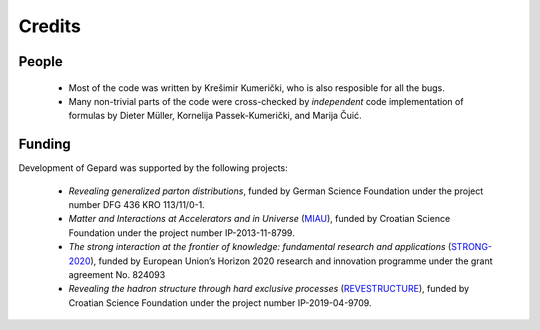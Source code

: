 #######
Credits
#######


People
======

   * Most of the code was written by Krešimir Kumerički, who is also resposible for all the bugs.

   * Many non-trivial parts of the code were cross-checked by *independent* code implementation 
     of formulas by Dieter Müller, Kornelija Passek-Kumerički, and Marija Čuić.


Funding
=======

Development of Gepard was supported by the following projects:

   * *Revealing generalized parton distributions*, funded by German Science Foundation
     under the project number DFG 436 KRO 113/11/0-1.
   * *Matter and Interactions at Accelerators and in Universe* 
     (`MIAU <https://www.pmf.unizg.hr/phy/en/zavodi/ztfcp/proj/miau>`_), 
     funded by Croatian Science Foundation under the project number IP-2013-11-8799.
   * *The strong interaction at the frontier of knowledge: fundamental research and applications*
     (`STRONG-2020 <http://www.strong-2020.eu/>`_),
     funded by European Union’s Horizon 2020 research and innovation programme under 
     the grant agreement No. 824093
   * *Revealing the hadron structure through hard exclusive processes*
     (`REVESTRUCTURE <http://thphys.irb.hr/projects/REVESTRUCTURE/>`_),
     funded by Croatian Science Foundation under the project number IP-2019-04-9709.


